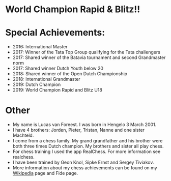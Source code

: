 #+BEGIN_COMMENT
.. title: Lucas
.. slug: lucas
.. date: 2020-10-01 12:43:24 UTC+02:00
.. tags:
.. category:
.. link:
.. description:
.. type: text
.. has_math: false

#+END_COMMENT


* World Champion Rapid & Blitz!!

[[/images/salobrena.jpeg]]


* Special Achievements:
  - 2016: International Master
  - 2017: Winner of the Tata Top Group qualifying for the Tata challengers
  - 2017: Shared winner of the Batavia tournament and second Grandmaster norm
  - 2017: Shared winner Dutch Youth below 20
  - 2018: Shared winner of the Open Dutch Championship
  - 2018: International Grandmaster
  - 2019: Dutch Champion
  - 2019: World Champion Rapid and Blitz U18
* Other

- My name is Lucas van Foreest. I was born in Hengelo 3 March 2001.
- I have 4 brothers: Jorden, Pieter, Tristan, Nanne and one sister Machteld.
- I come from a chess family. My grand grandfather and his brother were both three times Dutch champion. My brothers and sister all play chess.
- For chess training I used the app RealChess. For more information see realchess.
- I have been trained by Geon Knol, Sipke Ernst and Sergey Tiviakov.
- More information about my chess achievements can be found on my [[https://fr.wikipedia.org/wiki/Lucas_van_Foreest][Wikipedia]] page and Fide page.
